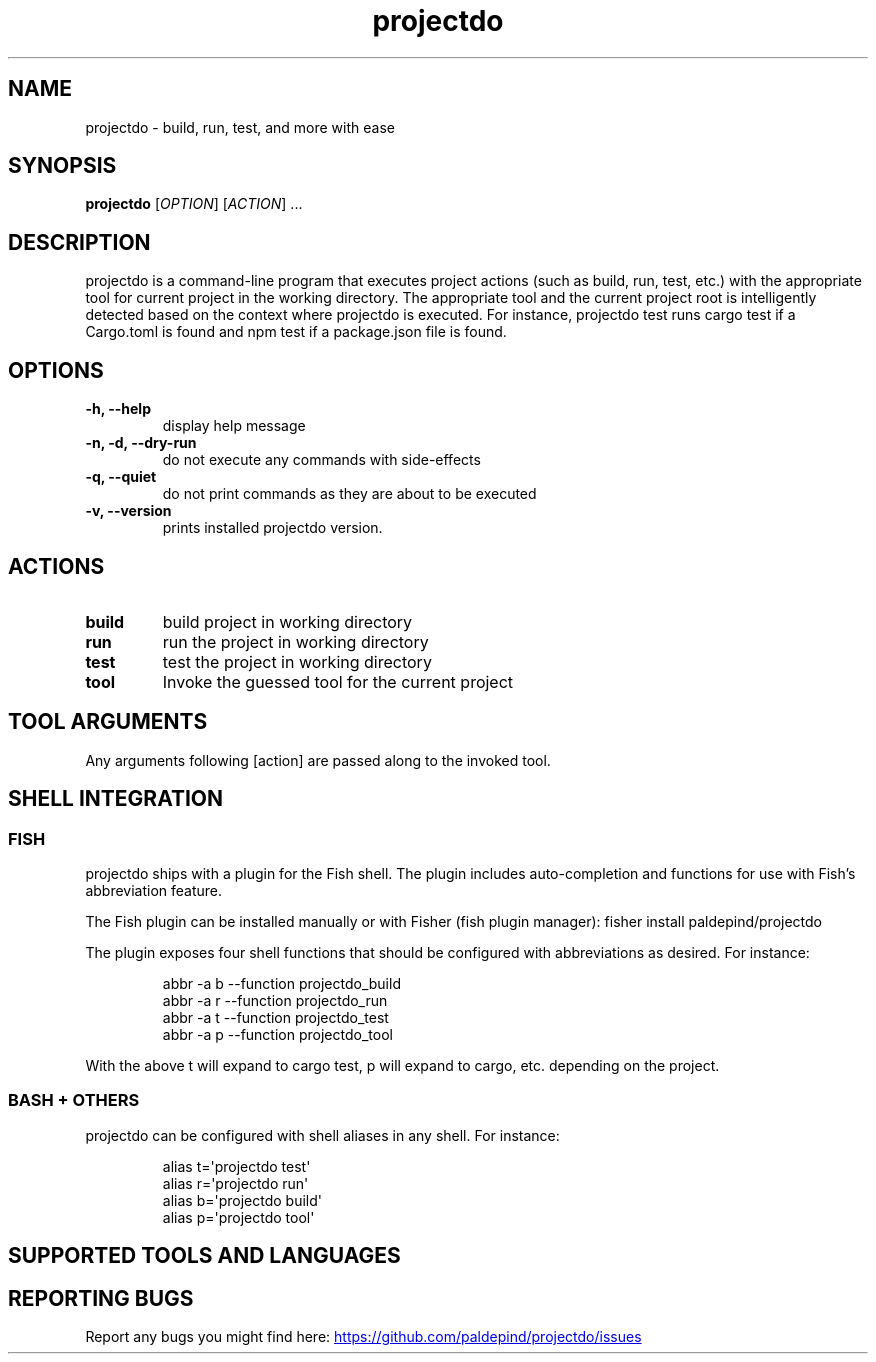 '\" t
.\" Automatically generated by Pandoc 3.6.4
.\"
.TH "projectdo" "1" "September 14, 2025" "projectdo 1.0.0" "User Manual"
.SH NAME
projectdo \- build, run, test, and more with ease
.SH SYNOPSIS
\f[B]projectdo\f[R] [\f[I]OPTION\f[R]] [\f[I]ACTION\f[R]] \&...
.SH DESCRIPTION
projectdo is a command\-line program that executes project actions (such
as build, run, test, etc.)
with the appropriate tool for current project in the working directory.
The appropriate tool and the current project root is intelligently
detected based on the context where projectdo is executed.
For instance, projectdo test runs cargo test if a Cargo.toml is found
and npm test if a package.json file is found.
.SH OPTIONS
.TP
\f[B]\-h, \f[CB]\-\-\f[B]help\f[R]
display help message
.TP
\f[B]\-n, \-d, \f[CB]\-\-\f[B]dry\-run\f[R]
do not execute any commands with side\-effects
.TP
\f[B]\-q, \f[CB]\-\-\f[B]quiet\f[R]
do not print commands as they are about to be executed
.TP
\f[B]\-v, \f[CB]\-\-\f[B]version\f[R]
prints installed projectdo version.
.SH ACTIONS
.TP
\f[B]build\f[R]
build project in working directory
.TP
\f[B]run\f[R]
run the project in working directory
.TP
\f[B]test\f[R]
test the project in working directory
.TP
\f[B]tool\f[R]
Invoke the guessed tool for the current project
.SH TOOL ARGUMENTS
Any arguments following [action] are passed along to the invoked tool.
.SH SHELL INTEGRATION
.SS FISH
projectdo ships with a plugin for the Fish shell.
The plugin includes auto\-completion and functions for use with
Fish\[cq]s abbreviation feature.
.PP
The Fish plugin can be installed manually or with Fisher (fish plugin
manager): \f[CR]fisher install paldepind/projectdo\f[R]
.PP
The plugin exposes four shell functions that should be configured with
abbreviations as desired.
For instance:
.IP
.EX
abbr \-a b \-\-function projectdo_build
abbr \-a r \-\-function projectdo_run
abbr \-a t \-\-function projectdo_test
abbr \-a p \-\-function projectdo_tool
.EE
.PP
With the above \f[CR]t\f[R] will expand to \f[CR]cargo test\f[R],
\f[CR]p\f[R] will expand to \f[CR]cargo\f[R], etc.
depending on the project.
.SS BASH + OTHERS
projectdo can be configured with shell aliases in any shell.
For instance:
.IP
.EX
alias t=\[aq]projectdo test\[aq]
alias r=\[aq]projectdo run\[aq]
alias b=\[aq]projectdo build\[aq]
alias p=\[aq]projectdo tool\[aq]
.EE
.SH SUPPORTED TOOLS AND LANGUAGES
.PP
.TS
tab(@);
lw(8.8n) lw(9.3n) lw(22.8n) lw(29.0n).
T{
Tool
T}@T{
Language
T}@T{
Detected by
T}@T{
Commands
T}
_
.TE
.PP
.TS
tab(@);
lw(8.8n) lw(9.3n) lw(22.8n) lw(29.0n).
T{
bun
T}@T{
JavaScript, etc
T}@T{
\f[CR]package.json\f[R] and \f[CR]bun.lock\f[R]/\f[CR]bun.lockb\f[R]
T}@T{
\f[CR]bun build\f[R], \f[CR]bun start\f[R], \f[CR]bun test\f[R]
T}
_
.TE
.PP
.TS
tab(@);
lw(8.8n) lw(9.3n) lw(22.8n) lw(29.0n).
T{
Cabal
T}@T{
Haskell
T}@T{
\f[CR]*.cabal\f[R]
T}@T{
\f[CR]cabal build\f[R], \f[CR]cabal run\f[R], \f[CR]cabal test\f[R]
T}
_
.TE
.PP
.TS
tab(@);
lw(8.8n) lw(9.3n) lw(22.8n) lw(29.0n).
T{
Cargo
T}@T{
Rust
T}@T{
\f[CR]Cargo.toml\f[R]
T}@T{
\f[CR]cargo build\f[R], \f[CR]cargo run\f[R], \f[CR]cargo test\f[R]
T}
_
.TE
.PP
.TS
tab(@);
lw(8.8n) lw(9.3n) lw(22.8n) lw(29.0n).
T{
CMake
T}@T{
C, C++ and Obj\-C
T}@T{
\f[CR]CMakeLists.txt\f[R]
T}@T{
\f[CR]cmake \-\-build . \-\-target test\f[R]
T}
_
.TE
.PP
.TS
tab(@);
lw(8.8n) lw(9.3n) lw(22.8n) lw(29.0n).
T{
Dune
T}@T{
OCaml
T}@T{
\f[CR]dune\-project\f[R]
T}@T{
\f[CR]dune build\f[R], \f[CR]dune exec\f[R], \f[CR]dune runtest\f[R]
T}
_
.TE
.PP
.TS
tab(@);
lw(8.8n) lw(9.3n) lw(22.8n) lw(29.0n).
T{
Go
T}@T{
Go
T}@T{
\f[CR]go.mod\f[R]
T}@T{
\f[CR]go test\f[R]
T}
_
.TE
.PP
.TS
tab(@);
lw(8.8n) lw(9.3n) lw(22.8n) lw(29.0n).
T{
Gradle
T}@T{
Java, etc.
T}@T{
\f[CR]build.gradle\f[R] or \f[CR]build.gradle.kts\f[R]
T}@T{
\f[CR]gradle compile\f[R], \f[CR]gradle run\f[R], \f[CR]gradle test\f[R]
T}
_
.TE
.PP
.TS
tab(@);
lw(8.8n) lw(9.3n) lw(22.8n) lw(29.0n).
T{
just
T}@T{
Any
T}@T{
\f[CR]justfile\f[R]
T}@T{
\f[CR]just build\f[R], \f[CR]just run\f[R], \f[CR]just test\f[R]
T}
_
.TE
.PP
.TS
tab(@);
lw(8.8n) lw(9.3n) lw(22.8n) lw(29.0n).
T{
Lake
T}@T{
Lean
T}@T{
\f[CR]lakefile.lean\f[R] or \f[CR]lakefile.toml\f[R]
T}@T{
\f[CR]lake build\f[R], \f[CR]lake run\f[R], \f[CR]lake test\f[R]
T}
_
.TE
.PP
.TS
tab(@);
lw(8.8n) lw(9.3n) lw(22.8n) lw(29.0n).
T{
Leiningen
T}@T{
Clojure
T}@T{
\f[CR]project.clj\f[R]
T}@T{
\f[CR]lein test\f[R]
T}
_
.TE
.PP
.TS
tab(@);
lw(8.8n) lw(9.3n) lw(22.8n) lw(29.0n).
T{
Mage
T}@T{
Go
T}@T{
\f[CR]magefile.go\f[R] with a \f[CR]test\f[R]/\f[CR]check\f[R] target
T}@T{
\f[CR]mage test/check\f[R]
T}
_
.TE
.PP
.TS
tab(@);
lw(8.8n) lw(9.3n) lw(22.8n) lw(29.0n).
T{
make
T}@T{
Any
T}@T{
\f[CR]Makefile\f[R]
T}@T{
\f[CR]make\f[R], \f[CR]make test/check\f[R]
T}
_
.TE
.PP
.TS
tab(@);
lw(8.8n) lw(9.3n) lw(22.8n) lw(29.0n).
T{
Maven
T}@T{
Java, etc.
T}@T{
\f[CR]pom.xml\f[R]
T}@T{
\f[CR]mvn compile\f[R], run n/a, \f[CR]mvn test\f[R]
T}
_
.TE
.PP
.TS
tab(@);
lw(8.8n) lw(9.3n) lw(22.8n) lw(29.0n).
T{
Meson
T}@T{
C, C++, etc.
T}@T{
\f[CR]meson.build\f[R]
T}@T{
\f[CR]meson compile\f[R], run n/a, \f[CR]meson test\f[R]
T}
_
.TE
.PP
.TS
tab(@);
lw(8.8n) lw(9.3n) lw(22.8n) lw(29.0n).
T{
\&.NET
T}@T{
C# and F#
T}@T{
\f[CR]*.csproj\f[R], \f[CR]*.fsproj\f[R] or \f[CR]*.sln\f[R]
T}@T{
\f[CR]dotnet build\f[R], \f[CR]dotnet run\f[R], \f[CR]dotnet test\f[R]
T}
_
.TE
.PP
.TS
tab(@);
lw(8.8n) lw(9.3n) lw(22.8n) lw(29.0n).
T{
nix (flake)
T}@T{
nix
T}@T{
\f[CR]flake.nix\f[R]
T}@T{
\f[CR]nix build\f[R], \f[CR]nix run\f[R], \f[CR]nix flake check\f[R]
T}
_
.TE
.PP
.TS
tab(@);
lw(8.8n) lw(9.3n) lw(22.8n) lw(29.0n).
T{
nix (non\-flake)
T}@T{
nix
T}@T{
\f[CR]default.nix\f[R]
T}@T{
\f[CR]nix\-build\f[R]
T}
_
.TE
.PP
.TS
tab(@);
lw(8.8n) lw(9.3n) lw(22.8n) lw(29.0n).
T{
npm
T}@T{
JavaScript, etc.
T}@T{
\f[CR]package.json\f[R]
T}@T{
\f[CR]npm build\f[R], \f[CR]npm start\f[R], \f[CR]npm test\f[R]
T}
_
.TE
.PP
.TS
tab(@);
lw(8.8n) lw(9.3n) lw(22.8n) lw(29.0n).
T{
pnpm
T}@T{
JavaScript, etc
T}@T{
\f[CR]package.json\f[R] and \f[CR]pnpm\-lock.yaml\f[R]
T}@T{
\f[CR]pnpm build\f[R], \f[CR]pnpm start\f[R], \f[CR]pnpm test\f[R]
T}
_
.TE
.PP
.TS
tab(@);
lw(8.8n) lw(9.3n) lw(22.8n) lw(29.0n).
T{
Poetry
T}@T{
Python
T}@T{
\f[CR]pyproject.toml\f[R] with \f[CR][tool.poetry]\f[R]
T}@T{
\f[CR]poetry build\f[R], run n/a, \f[CR]poetry run pytest\f[R]
T}
_
.TE
.PP
.TS
tab(@);
lw(8.8n) lw(9.3n) lw(22.8n) lw(29.0n).
T{
Shell script
T}@T{
Any
T}@T{
\f[CR]build.sh\f[R]
T}@T{
\f[CR]sh \-c build.sh\f[R]
T}
_
.TE
.PP
.TS
tab(@);
lw(8.8n) lw(9.3n) lw(22.8n) lw(29.0n).
T{
Stack
T}@T{
Haskell
T}@T{
\f[CR]stack.yaml\f[R]
T}@T{
\f[CR]stack build\f[R], \f[CR]stack run\f[R], \f[CR]stack test\f[R]
T}
_
.TE
.PP
.TS
tab(@);
lw(8.8n) lw(9.3n) lw(22.8n) lw(29.0n).
T{
Tectonic
T}@T{
LaTeX
T}@T{
\f[CR]Tectonic.toml\f[R]
T}@T{
\f[CR]tectonic \-X build\f[R]
T}
_
.TE
.PP
.TS
tab(@);
lw(8.8n) lw(9.3n) lw(22.8n) lw(29.0n).
T{
yarn
T}@T{
JavaScript, etc.
T}@T{
\f[CR]package.json\f[R] and \f[CR]yarn.lock\f[R]
T}@T{
\f[CR]yarn build\f[R], \f[CR]yarn start\f[R], \f[CR]yarn test\f[R]
T}
_
.TE
.SH REPORTING BUGS
Report any bugs you might find here: \c
.UR https://github.com/paldepind/projectdo/issues
.UE \c
